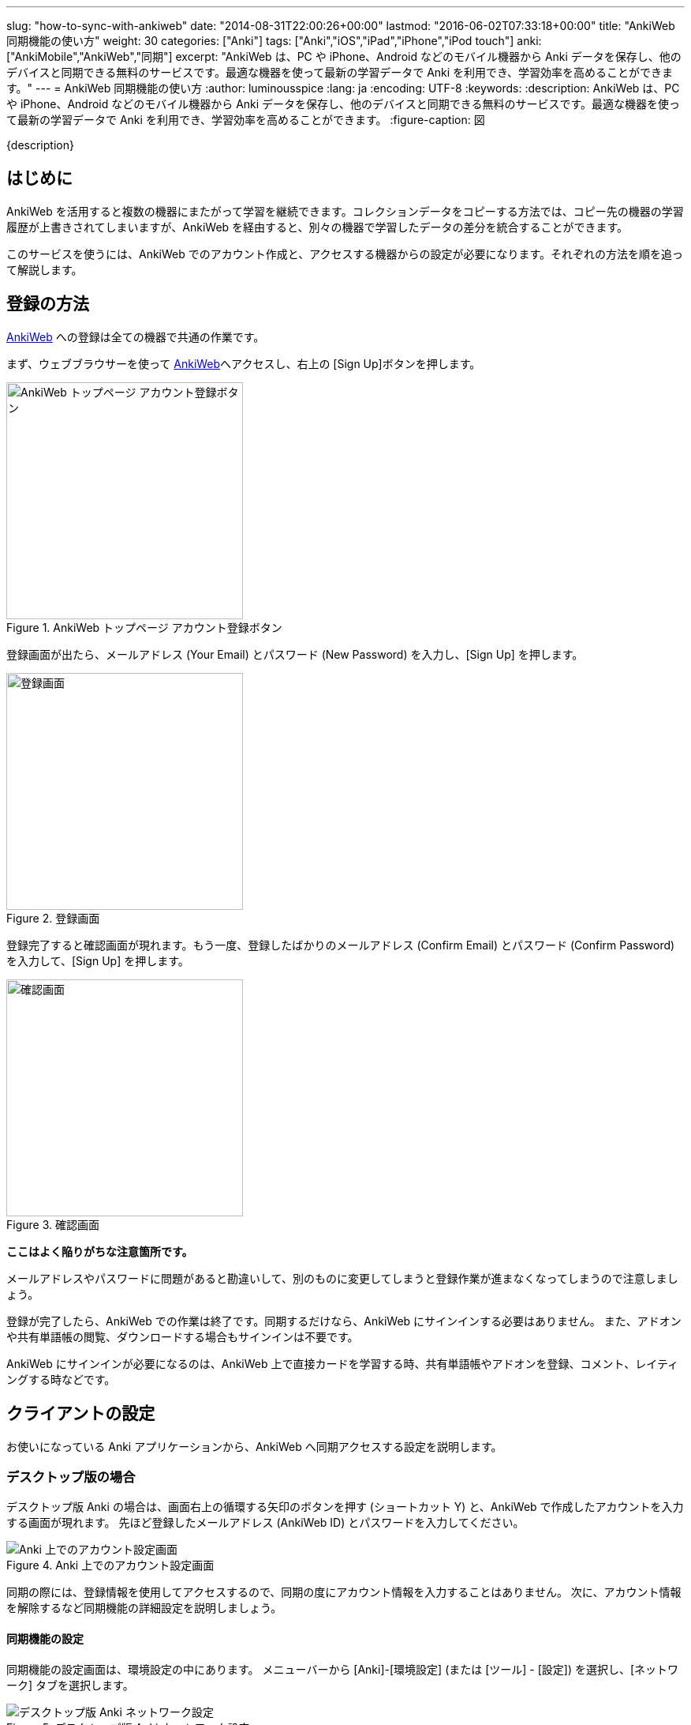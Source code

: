 ---
slug: "how-to-sync-with-ankiweb"
date: "2014-08-31T22:00:26+00:00"
lastmod: "2016-06-02T07:33:18+00:00"
title: "AnkiWeb 同期機能の使い方"
weight: 30
categories: ["Anki"]
tags: ["Anki","iOS","iPad","iPhone","iPod touch"]
anki: ["AnkiMobile","AnkiWeb","同期"]
excerpt: "AnkiWeb は、PC や iPhone、Android などのモバイル機器から Anki データを保存し、他のデバイスと同期できる無料のサービスです。最適な機器を使って最新の学習データで Anki を利用でき、学習効率を高めることができます。"
---
= AnkiWeb 同期機能の使い方
:author: luminousspice
:lang: ja
:encoding: UTF-8
:keywords:
:description: AnkiWeb は、PC や iPhone、Android などのモバイル機器から Anki データを保存し、他のデバイスと同期できる無料のサービスです。最適な機器を使って最新の学習データで Anki を利用でき、学習効率を高めることができます。
:figure-caption: 図

////
http://rightstuff.luminousspice.com/how-to-sync-with-ankiweb/
////

{description}

== はじめに

AnkiWeb を活用すると複数の機器にまたがって学習を継続できます。コレクションデータをコピーする方法では、コピー先の機器の学習履歴が上書きされてしまいますが、AnkiWeb を経由すると、別々の機器で学習したデータの差分を統合することができます。

このサービスを使うには、AnkiWeb でのアカウント作成と、アクセスする機器からの設定が必要になります。それぞれの方法を順を追って解説します。

== 登録の方法

link:https://ankiweb.net/[AnkiWeb] への登録は全ての機器で共通の作業です。

まず、ウェブブラウサーを使って link:https://ankiweb.net/[AnkiWeb]へアクセスし、右上の [Sign Up]ボタンを押します。

.AnkiWeb トップページ アカウント登録ボタン
image::/images/sync-aw-top.png["AnkiWeb トップページ アカウント登録ボタン",width="300"]

登録画面が出たら、メールアドレス (Your Email) とパスワード (New Password) を入力し、[Sign Up] を押します。

.登録画面
image::/images/sync-aw-signup.png["登録画面",width="300"]

登録完了すると確認画面が現れます。もう一度、登録したばかりのメールアドレス (Confirm Email) とパスワード (Confirm Password) を入力して、[Sign Up] を押します。

.確認画面
image::/images/sync-aw-signup-confirmation.png["確認画面",width="300"]

*ここはよく陥りがちな注意箇所です。*

メールアドレスやパスワードに問題があると勘違いして、別のものに変更してしまうと登録作業が進まなくなってしまうので注意しましょう。

登録が完了したら、AnkiWeb での作業は終了です。同期するだけなら、AnkiWeb にサインインする必要はありません。
また、アドオンや共有単語帳の閲覧、ダウンロードする場合もサインインは不要です。

AnkiWeb にサインインが必要になるのは、AnkiWeb 上で直接カードを学習する時、共有単語帳やアドオンを登録、コメント、レイティングする時などです。

== クライアントの設定

お使いになっている Anki アプリケーションから、AnkiWeb へ同期アクセスする設定を説明します。

=== デスクトップ版の場合

デスクトップ版 Anki の場合は、画面右上の循環する矢印のボタンを押す (ショートカット Y) と、AnkiWeb で作成したアカウントを入力する画面が現れます。
先ほど登録したメールアドレス (AnkiWeb ID) とパスワードを入力してください。

.Anki 上でのアカウント設定画面
image::/images/sync-signin.png["Anki 上でのアカウント設定画面"]

同期の際には、登録情報を使用してアクセスするので、同期の度にアカウント情報を入力することはありません。
次に、アカウント情報を解除するなど同期機能の詳細設定を説明しましょう。

==== 同期機能の設定

同期機能の設定画面は、環境設定の中にあります。
メニューバーから [Anki]-[環境設定] (または [ツール] - [設定]) を選択し、[ネットワーク] タブを選択します。

.デスクトップ版 Anki ネットワーク設定
image::/images/sync-settings.png["デスクトップ版 Anki ネットワーク設定"]

* [音声と画像も同期する] を有効にすると、AnkiWeb にメディアデータも同期します。メディアデータが大きい場合は、同期に時間が掛かりますので注意してください。
* [次回の同期は、一方向に変更を強制実行する] を有効にすると、次回の同期は差分のアップデートではなく、サーバー側かクライアント側の情報のどちらかに上書きします。

==== アカウント情報の解除

AnkiWeb のアカウントが登録済みの場合は、[認証解除] ボタンと登録メールアドレスを表示します。
登録済みのアカウント情報を取り消すには、[認証解除] ボタンを押します。

==== 同期してみる

環境設定ウィンドウを閉じて、メインウィンドウ画面右上の循環する矢印のボタンを押す (ショートカット Y) と同期が始まります。今度は、アカウント情報を入力するダイアログは表示しません。

=== iOS アプリ の場合

iPhone などで iOS アプリ AnkiMobile Flashcards を使っている場合、
AnkiWeb のアカウント情報を登録するには、起動直後に表示するメインスクリーンの右下の [Synchronize] ボタンをタップします。

.AnkiMobile Flashcards から AnkiWeb へ同期
image::/images/am-decklist.png["AnkiMobile Flashcards から AnkiWeb へ同期", width="300"]

AnkiWeb で登録したメールアドレス (Login) とパスワード (Password) を入力してください。

.AnkiMobile 上でのアカウント設定画面
image::/images/am-signin.png["AnkiMobile 上でのアカウント設定画面", width="300"]

==== 同期機能の設定

同期機能の設定をするには、メインスクリーン右上の歯車のアイコンをタップして、環境設定画面を開きます。

.AnkiMobile Flashcards から AnkiWeb へ同期
image::/images/am-decklist.png["AnkiMobile Flashcards から AnkiWeb へ同期", width="300"]

次に、[Syncing] 項目をタップします。

.AnkiMobile 環境設定画面
image::/images/am-preference.png["環境設定画面", width="300"]

デスクトップ版との違いは、プロファイル変更時の自動同期機能はなく、その代わりにモバイルデータ通信 (携帯電話回線) の利用の可否を設定できます。また、完全同期は直ちに行われます。

* [Transfer Media] を有効にすると、AnkiWeb にメディアデータも同期します。メディアデータが大きい場合は、同期に時間が掛かりますので注意してください。
* [Full Sync] をタップすると、同期処理を開始しサーバー側かクライアント側の情報のどちらかに上書き (完全同期) します。

.AnkiMobile 同期設定
image::/images/am-sync.png["同期設定", width="300"]

==== アカウント情報の解除

AnkiWeb のアカウントが登録済みの場合は、[Deauth] ボタンと登録メールアドレスを表示します。
登録済みのアカウント情報を取り消すには、[Deauth] ボタンをタップします。

==== 同期してみる

メインスクリーンまで戻り、右下の [Synchronize] ボタンをタップすると同期が始まります。今度は、アカウント情報を入力するダイアログは表示しません。

=== Android アプリの場合

Android アプリ AnkiDroid は、AnkiDroid 2.5 でユーザーインターフェイスが大きく変わりました。

AnkiDroid での同期機能の使い方は、link:https://ankidroid.org/docs/manual-ja.html#_%E3%82%AF%E3%83%A9%E3%82%A6%E3%83%89%E7%B5%8C%E7%94%B1%E3%81%AE%E5%90%8C%E6%9C%9F[AnkiDroid 2.5 マニュアル]をご覧ください。

== 制限事項

AnkiWeb には、ファイル容量と同時アクセス数に制限があります。通常の使い方をすれば、問題とならない制限です。

=== 容量制限

* コレクションファイル全体 100MB

平均 25,000 枚のカードを数年間学習しても、コレクション容量は 25MB 程度となります。

* メディアファイル 1ファイルにつき 100MB

メディアファイルは、容量全体の制限はありませんが、ファイル毎に制限を設定しています。

参考資料 Anki サポート Knowledge Base link:https://anki.tenderapp.com/kb/anki-ecosystem/are-there-limits-on-file-sizes-on-ankiweb[Are there limits on file sizes on AnkiWeb?]

=== アクセス数制限

一アカウント当たり、同時に一つの機器からしかアクセスできません。

== おわりに

AnkiWeb と同期機能はデータの差分更新だけを行うため、コレクションデータのコピーに比べると簡単に短時間に完了します。
呼び出しもボタン一つで簡単です。AnkiWeb との同期を活用すると、色々な PC やデバイスにまたがって Anki 学習を継続することができます。

なお、AnkiWeb との同期が上手く行かない場合、link:/anki-fail-to-sync/[Ankiが同期できない問題について]
に注意すべき点をまとめていますので、参考にしてください。

== 更新情報

2014/08/31: 初出

2014/11/26: 追加: 制限事項

2016/04/27: 追加: AnkiMobile 2.0.21、AnkiDroid 2.5 対応
